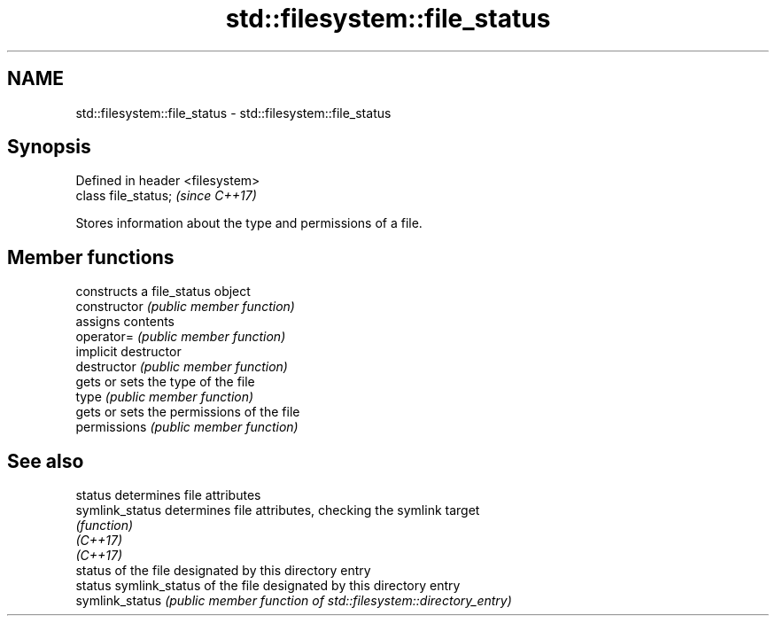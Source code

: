 .TH std::filesystem::file_status 3 "2020.03.24" "http://cppreference.com" "C++ Standard Libary"
.SH NAME
std::filesystem::file_status \- std::filesystem::file_status

.SH Synopsis

  Defined in header <filesystem>
  class file_status;              \fI(since C++17)\fP

  Stores information about the type and permissions of a file.

.SH Member functions


                constructs a file_status object
  constructor   \fI(public member function)\fP
                assigns contents
  operator=     \fI(public member function)\fP
                implicit destructor
  destructor    \fI(public member function)\fP
                gets or sets the type of the file
  type          \fI(public member function)\fP
                gets or sets the permissions of the file
  permissions   \fI(public member function)\fP


.SH See also



  status         determines file attributes
  symlink_status determines file attributes, checking the symlink target
                 \fI(function)\fP
  \fI(C++17)\fP
  \fI(C++17)\fP
                 status of the file designated by this directory entry
  status         symlink_status of the file designated by this directory entry
  symlink_status \fI(public member function of std::filesystem::directory_entry)\fP




